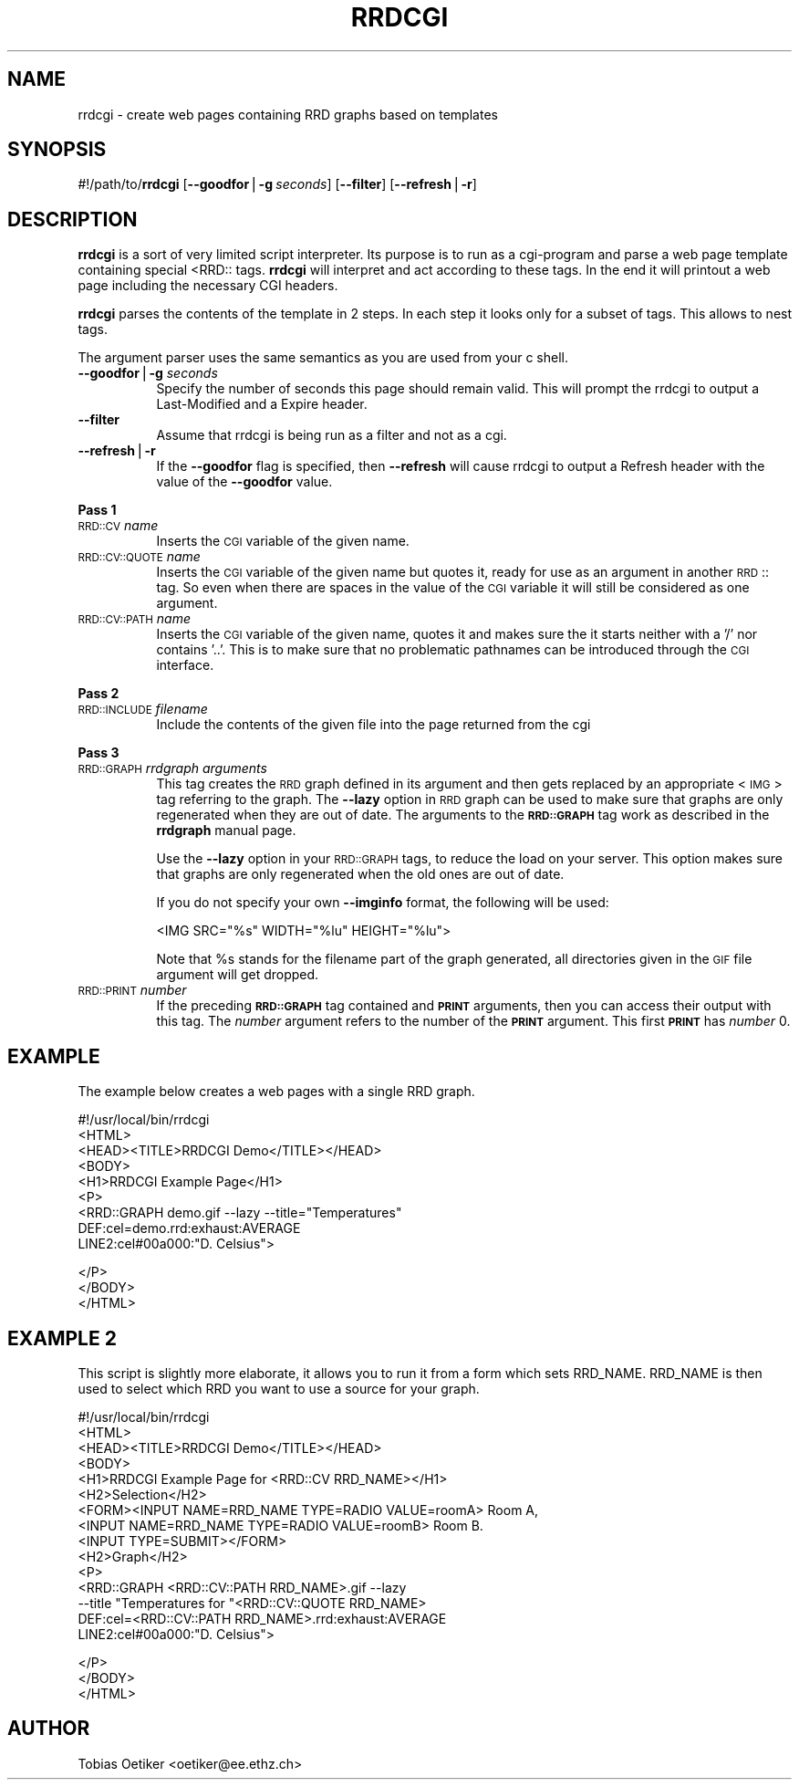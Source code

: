 .rn '' }`
''' $RCSfile$$Revision$$Date$
'''
''' $Log$
'''
.de Sh
.br
.if t .Sp
.ne 5
.PP
\fB\\$1\fR
.PP
..
.de Sp
.if t .sp .5v
.if n .sp
..
.de Ip
.br
.ie \\n(.$>=3 .ne \\$3
.el .ne 3
.IP "\\$1" \\$2
..
.de Vb
.ft CW
.nf
.ne \\$1
..
.de Ve
.ft R

.fi
..
'''
'''
'''     Set up \*(-- to give an unbreakable dash;
'''     string Tr holds user defined translation string.
'''     Bell System Logo is used as a dummy character.
'''
.tr \(*W-|\(bv\*(Tr
.ie n \{\
.ds -- \(*W-
.ds PI pi
.if (\n(.H=4u)&(1m=24u) .ds -- \(*W\h'-12u'\(*W\h'-12u'-\" diablo 10 pitch
.if (\n(.H=4u)&(1m=20u) .ds -- \(*W\h'-12u'\(*W\h'-8u'-\" diablo 12 pitch
.ds L" ""
.ds R" ""
'''   \*(M", \*(S", \*(N" and \*(T" are the equivalent of
'''   \*(L" and \*(R", except that they are used on ".xx" lines,
'''   such as .IP and .SH, which do another additional levels of
'''   double-quote interpretation
.ds M" """
.ds S" """
.ds N" """""
.ds T" """""
.ds L' '
.ds R' '
.ds M' '
.ds S' '
.ds N' '
.ds T' '
'br\}
.el\{\
.ds -- \(em\|
.tr \*(Tr
.ds L" ``
.ds R" ''
.ds M" ``
.ds S" ''
.ds N" ``
.ds T" ''
.ds L' `
.ds R' '
.ds M' `
.ds S' '
.ds N' `
.ds T' '
.ds PI \(*p
'br\}
.\"	If the F register is turned on, we'll generate
.\"	index entries out stderr for the following things:
.\"		TH	Title 
.\"		SH	Header
.\"		Sh	Subsection 
.\"		Ip	Item
.\"		X<>	Xref  (embedded
.\"	Of course, you have to process the output yourself
.\"	in some meaninful fashion.
.if \nF \{
.de IX
.tm Index:\\$1\t\\n%\t"\\$2"
..
.nr % 0
.rr F
.\}
.TH RRDCGI 1 "rrdtool-1.0.0" "15/Jul/99" "rrdtool"
.UC
.if n .hy 0
.if n .na
.ds C+ C\v'-.1v'\h'-1p'\s-2+\h'-1p'+\s0\v'.1v'\h'-1p'
.de CQ          \" put $1 in typewriter font
.ft CW
'if n "\c
'if t \\&\\$1\c
'if n \\&\\$1\c
'if n \&"
\\&\\$2 \\$3 \\$4 \\$5 \\$6 \\$7
'.ft R
..
.\" @(#)ms.acc 1.5 88/02/08 SMI; from UCB 4.2
.	\" AM - accent mark definitions
.bd B 3
.	\" fudge factors for nroff and troff
.if n \{\
.	ds #H 0
.	ds #V .8m
.	ds #F .3m
.	ds #[ \f1
.	ds #] \fP
.\}
.if t \{\
.	ds #H ((1u-(\\\\n(.fu%2u))*.13m)
.	ds #V .6m
.	ds #F 0
.	ds #[ \&
.	ds #] \&
.\}
.	\" simple accents for nroff and troff
.if n \{\
.	ds ' \&
.	ds ` \&
.	ds ^ \&
.	ds , \&
.	ds ~ ~
.	ds ? ?
.	ds ! !
.	ds /
.	ds q
.\}
.if t \{\
.	ds ' \\k:\h'-(\\n(.wu*8/10-\*(#H)'\'\h"|\\n:u"
.	ds ` \\k:\h'-(\\n(.wu*8/10-\*(#H)'\`\h'|\\n:u'
.	ds ^ \\k:\h'-(\\n(.wu*10/11-\*(#H)'^\h'|\\n:u'
.	ds , \\k:\h'-(\\n(.wu*8/10)',\h'|\\n:u'
.	ds ~ \\k:\h'-(\\n(.wu-\*(#H-.1m)'~\h'|\\n:u'
.	ds ? \s-2c\h'-\w'c'u*7/10'\u\h'\*(#H'\zi\d\s+2\h'\w'c'u*8/10'
.	ds ! \s-2\(or\s+2\h'-\w'\(or'u'\v'-.8m'.\v'.8m'
.	ds / \\k:\h'-(\\n(.wu*8/10-\*(#H)'\z\(sl\h'|\\n:u'
.	ds q o\h'-\w'o'u*8/10'\s-4\v'.4m'\z\(*i\v'-.4m'\s+4\h'\w'o'u*8/10'
.\}
.	\" troff and (daisy-wheel) nroff accents
.ds : \\k:\h'-(\\n(.wu*8/10-\*(#H+.1m+\*(#F)'\v'-\*(#V'\z.\h'.2m+\*(#F'.\h'|\\n:u'\v'\*(#V'
.ds 8 \h'\*(#H'\(*b\h'-\*(#H'
.ds v \\k:\h'-(\\n(.wu*9/10-\*(#H)'\v'-\*(#V'\*(#[\s-4v\s0\v'\*(#V'\h'|\\n:u'\*(#]
.ds _ \\k:\h'-(\\n(.wu*9/10-\*(#H+(\*(#F*2/3))'\v'-.4m'\z\(hy\v'.4m'\h'|\\n:u'
.ds . \\k:\h'-(\\n(.wu*8/10)'\v'\*(#V*4/10'\z.\v'-\*(#V*4/10'\h'|\\n:u'
.ds 3 \*(#[\v'.2m'\s-2\&3\s0\v'-.2m'\*(#]
.ds o \\k:\h'-(\\n(.wu+\w'\(de'u-\*(#H)/2u'\v'-.3n'\*(#[\z\(de\v'.3n'\h'|\\n:u'\*(#]
.ds d- \h'\*(#H'\(pd\h'-\w'~'u'\v'-.25m'\f2\(hy\fP\v'.25m'\h'-\*(#H'
.ds D- D\\k:\h'-\w'D'u'\v'-.11m'\z\(hy\v'.11m'\h'|\\n:u'
.ds th \*(#[\v'.3m'\s+1I\s-1\v'-.3m'\h'-(\w'I'u*2/3)'\s-1o\s+1\*(#]
.ds Th \*(#[\s+2I\s-2\h'-\w'I'u*3/5'\v'-.3m'o\v'.3m'\*(#]
.ds ae a\h'-(\w'a'u*4/10)'e
.ds Ae A\h'-(\w'A'u*4/10)'E
.ds oe o\h'-(\w'o'u*4/10)'e
.ds Oe O\h'-(\w'O'u*4/10)'E
.	\" corrections for vroff
.if v .ds ~ \\k:\h'-(\\n(.wu*9/10-\*(#H)'\s-2\u~\d\s+2\h'|\\n:u'
.if v .ds ^ \\k:\h'-(\\n(.wu*10/11-\*(#H)'\v'-.4m'^\v'.4m'\h'|\\n:u'
.	\" for low resolution devices (crt and lpr)
.if \n(.H>23 .if \n(.V>19 \
\{\
.	ds : e
.	ds 8 ss
.	ds v \h'-1'\o'\(aa\(ga'
.	ds _ \h'-1'^
.	ds . \h'-1'.
.	ds 3 3
.	ds o a
.	ds d- d\h'-1'\(ga
.	ds D- D\h'-1'\(hy
.	ds th \o'bp'
.	ds Th \o'LP'
.	ds ae ae
.	ds Ae AE
.	ds oe oe
.	ds Oe OE
.\}
.rm #[ #] #H #V #F C
.SH "NAME"
rrdcgi \- create web pages containing RRD graphs based on templates
.SH "SYNOPSIS"
#!/path/to/\fBrrdcgi\fR 
[\fB--goodfor\fR|\fB\-g\fR\ \fIseconds\fR]
[\fB--filter\fR]
[\fB--refresh\fR|\fB\-r\fR]
.SH "DESCRIPTION"
\fBrrdcgi\fR is a sort of very limited script interpreter. Its purpose
is to run as a cgi-program and parse a web page template containing special
<RRD:: tags. \fBrrdcgi\fR will interpret and act according to these tags.
In the end it will printout a web page including the necessary CGI headers.
.PP
\fBrrdcgi\fR parses the contents of the template in 2 steps. In each step it looks
only for a subset of tags. This allows to nest tags. 
.PP
The argument parser uses the same semantics as you are used from your c shell.
.Ip "\fB--goodfor\fR|\fB\-g\fR \fIseconds\fR" 8
Specify the number of seconds this page should remain valid. This will prompt
the rrdcgi to output a Last-Modified and a Expire header.
.Ip "\fB--filter\fR" 8
Assume that rrdcgi is being run as a filter and not as a cgi.
.Ip "\fB--refresh\fR|\fB\-r\fR" 8
If the \fB--goodfor\fR flag is specified, then \fB--refresh\fR will cause rrdcgi
to output a Refresh header with the value of the \fB--goodfor\fR value.
.Sh "Pass 1"
.Ip "\s-1RRD::CV\s0 \fIname\fR" 8
Inserts the \s-1CGI\s0 variable of the given name.
.Ip "\s-1RRD::CV::QUOTE\s0 \fIname\fR" 8
Inserts the \s-1CGI\s0 variable of the given name but quotes it, ready for
use as an argument in another \s-1RRD\s0:: tag. So even when there are spaces in the
value of the \s-1CGI\s0 variable it will still be considered as one argument.
.Ip "\s-1RRD::CV::PATH\s0 \fIname\fR" 8
Inserts the \s-1CGI\s0 variable of the given name, quotes it and makes sure
the it starts neither with a \*(L'/\*(R' nor contains \*(L'..\*(R'. This is to make
sure that no problematic pathnames can be introduced through the 
\s-1CGI\s0 interface.
.Sh "Pass 2"
.Ip "\s-1RRD::INCLUDE\s0 \fIfilename\fR" 8
Include the contents of the given file into the page returned from the cgi
.Sh "Pass 3"
.Ip "\s-1RRD::GRAPH\s0 \fIrrdgraph arguments\fR" 8
This tag creates the \s-1RRD\s0 graph defined in its argument and then gets
replaced by an appropriate <\s-1IMG\s0> tag referring to the graph.
The \fB--lazy\fR option in \s-1RRD\s0 graph can be used to make sure that graphs
are only regenerated when they are out of date. The arguments
to the \fB\s-1RRD::GRAPH\s0\fR tag work as described in the \fBrrdgraph\fR manual page.
.Sp
Use the \fB--lazy\fR option in your \s-1RRD::GRAPH\s0 tags, to reduce the load
on your server. This option makes sure that graphs are only regenerated when
the old ones are out of date.
.Sp
If you do not specify your own \fB--imginfo\fR format, the following will
be used:
.Sp
.Vb 1
\& <IMG SRC="%s" WIDTH="%lu" HEIGHT="%lu">
.Ve
Note that \f(CW%s\fR stands for the filename part of the graph generated, all
directories given in the \s-1GIF\s0 file argument will get dropped.
.Ip "\s-1RRD::PRINT\s0 \fInumber\fR" 8
If the preceding  \fB\s-1RRD::GRAPH\s0\fR tag contained and \fB\s-1PRINT\s0\fR arguments,
then you can access their output with this tag. The \fInumber\fR argument refers to the
number of the \fB\s-1PRINT\s0\fR argument. This first \fB\s-1PRINT\s0\fR has \fInumber\fR 0.
.SH "EXAMPLE"
The example below creates a web pages with a single RRD graph.
.PP
.Vb 9
\& #!/usr/local/bin/rrdcgi
\& <HTML>
\& <HEAD><TITLE>RRDCGI Demo</TITLE></HEAD>
\& <BODY>
\& <H1>RRDCGI Example Page</H1>
\& <P>
\& <RRD::GRAPH demo.gif --lazy --title="Temperatures"
\&          DEF:cel=demo.rrd:exhaust:AVERAGE
\&          LINE2:cel#00a000:"D. Celsius">
.Ve
.Vb 3
\& </P>
\& </BODY>
\& </HTML>
.Ve
.SH "EXAMPLE 2"
This script is slightly more elaborate, it allows you to run it from 
a form which sets RRD_NAME. RRD_NAME is then used to select which RRD
you want to use a source for your graph.
.PP
.Vb 15
\& #!/usr/local/bin/rrdcgi
\& <HTML>
\& <HEAD><TITLE>RRDCGI Demo</TITLE></HEAD>
\& <BODY>
\& <H1>RRDCGI Example Page for <RRD::CV RRD_NAME></H1>
\& <H2>Selection</H2>
\& <FORM><INPUT NAME=RRD_NAME TYPE=RADIO VALUE=roomA> Room A,
\&       <INPUT NAME=RRD_NAME TYPE=RADIO VALUE=roomB> Room B.
\&       <INPUT TYPE=SUBMIT></FORM>
\& <H2>Graph</H2>
\& <P>
\& <RRD::GRAPH <RRD::CV::PATH RRD_NAME>.gif --lazy 
\&          --title "Temperatures for "<RRD::CV::QUOTE RRD_NAME>
\&          DEF:cel=<RRD::CV::PATH RRD_NAME>.rrd:exhaust:AVERAGE
\&          LINE2:cel#00a000:"D. Celsius">
.Ve
.Vb 3
\& </P>
\& </BODY>
\& </HTML>
.Ve
.SH "AUTHOR"
Tobias Oetiker <oetiker@ee.ethz.ch>

.rn }` ''
.IX Title "RRDCGI 1"
.IX Name "rrdcgi - create web pages containing RRD graphs based on templates"

.IX Header "NAME"

.IX Header "SYNOPSIS"

.IX Header "DESCRIPTION"

.IX Item "\fB--goodfor\fR|\fB\-g\fR \fIseconds\fR"

.IX Item "\fB--filter\fR"

.IX Item "\fB--refresh\fR|\fB\-r\fR"

.IX Subsection "Pass 1"

.IX Item "\s-1RRD::CV\s0 \fIname\fR"

.IX Item "\s-1RRD::CV::QUOTE\s0 \fIname\fR"

.IX Item "\s-1RRD::CV::PATH\s0 \fIname\fR"

.IX Subsection "Pass 2"

.IX Item "\s-1RRD::INCLUDE\s0 \fIfilename\fR"

.IX Subsection "Pass 3"

.IX Item "\s-1RRD::GRAPH\s0 \fIrrdgraph arguments\fR"

.IX Item "\s-1RRD::PRINT\s0 \fInumber\fR"

.IX Header "EXAMPLE"

.IX Header "EXAMPLE 2"

.IX Header "AUTHOR"

